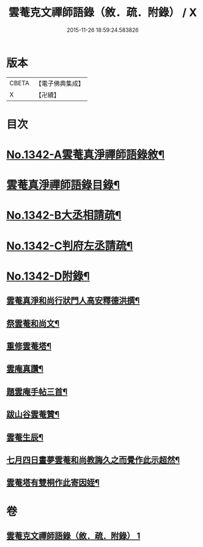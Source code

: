 #+TITLE: 雲菴克文禪師語錄（敘．疏．附錄） / X
#+DATE: 2015-11-26 18:59:24.583826
* 版本
 |     CBETA|【電子佛典集成】|
 |         X|【卍續】    |

* 目次
* [[file:KR6q0277_001.txt::001-0209c1][No.1342-A雲菴真淨禪師語錄敘¶]]
* [[file:KR6q0277_001.txt::001-0209c7][雲菴真淨禪師語錄目錄¶]]
* [[file:KR6q0277_001.txt::0210a9][No.1342-B大丞相請疏¶]]
* [[file:KR6q0277_001.txt::0210a15][No.1342-C判府左丞請疏¶]]
* [[file:KR6q0277_001.txt::0210b7][No.1342-D附錄¶]]
** [[file:KR6q0277_001.txt::0210b8][雲菴真淨和尚行狀門人高安釋德洪撰¶]]
** [[file:KR6q0277_001.txt::0211c17][祭雲菴和尚文¶]]
** [[file:KR6q0277_001.txt::0212a6][重修雲菴塔¶]]
** [[file:KR6q0277_001.txt::0212a12][雲庵真讚¶]]
** [[file:KR6q0277_001.txt::0212a23][題雲庵手帖三首¶]]
** [[file:KR6q0277_001.txt::0212b11][跋山谷雲菴贊¶]]
** [[file:KR6q0277_001.txt::0212b18][雲菴生辰¶]]
** [[file:KR6q0277_001.txt::0212b21][七月四日晝夢雲菴和尚教誨久之而覺作此示超然¶]]
** [[file:KR6q0277_001.txt::0212c2][雲菴塔有雙桐作此寄因姪¶]]
* 卷
** [[file:KR6q0277_001.txt][雲菴克文禪師語錄（敘．疏．附錄） 1]]

